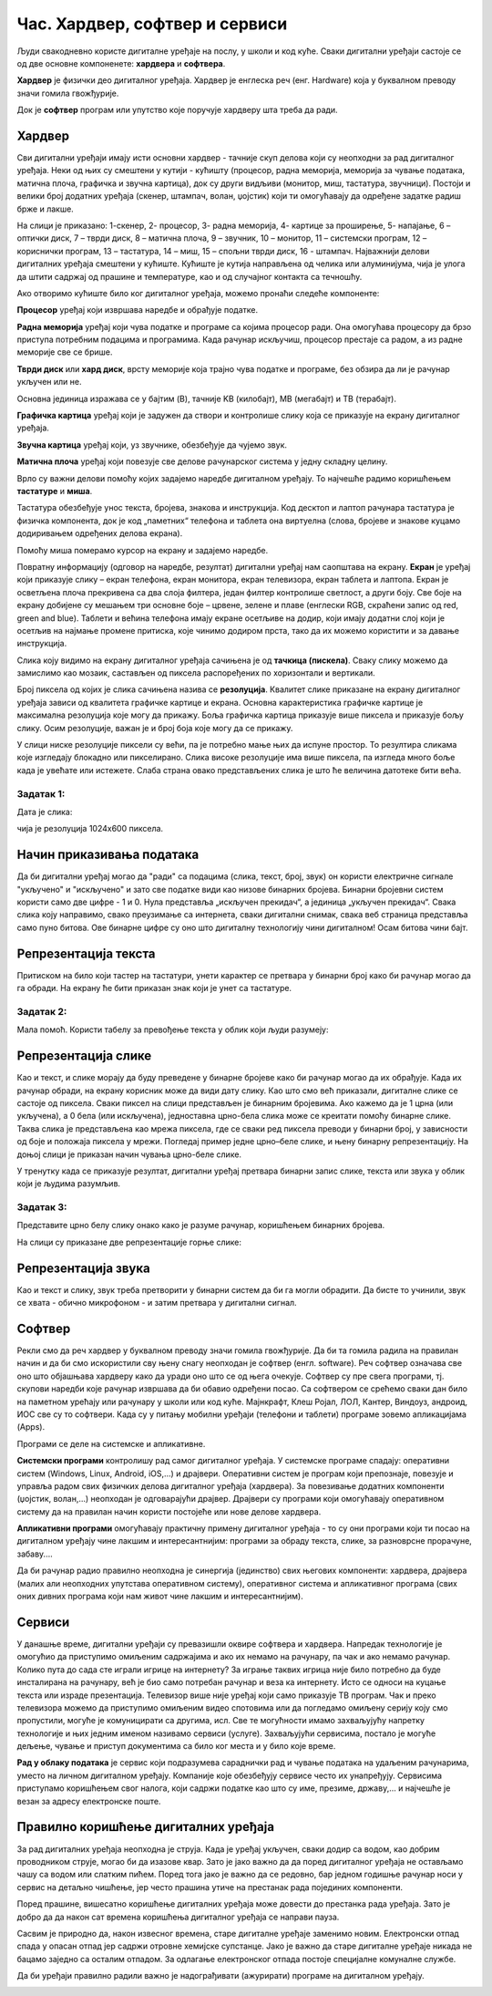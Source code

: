 Час. Хардвер, софтвер и сервиси
===============================

.. infonote::

 На овом часу ћемо говорити о:
    •	физичким деловима дигиталних уређаја (хардверу);
    •	програмима (софтверу) и услугама (сервисима);
    •	начину приказивања података;
    •	одржавању и правилној употреби дигиталних уређаја.

Људи свакодневно користе дигиталне уређаје на послу, у школи и код куће. 
Сваки дигитални уређаји састоје се од две основне компоненете: **хардвера** и **софтвера**. 

**Хардвер** је физички део дигиталног уређаја. Хардвер је енглеска реч (енг. Hardware) која у буквалном преводу значи гомила гвожђурије.

Док је **софтвер** програм или упутство које поручује хардверу шта треба да ради.

Хардвер
-------
Сви дигитални уређаји имају исти основни хардвер - тачније скуп делова који су неопходни за рад дигиталног уређаја. Неки од њих су смештени у кутији - кућишту (процесор, радна меморија, меморија за чување података, матична плоча, графичка и звучна картица), док су други видљиви (монитор, миш, тастатура, звучници). Постоји и велики број додатних уређаја (скенер, штампач, волан, џојстик) који ти омогућавају да одређене задатке радиш брже и лакше. 

.. image:: ../../_images/L2S1.png
    :width: 700px
    :align: center  

На слици је приказано: 1-скенер, 2- процесор, 3- радна меморија, 4- картице за проширење, 5- напајање, 6 – оптички диск, 7 – тврди диск, 8 – матична плоча, 9 – звучник, 10 – монитор, 11 – системски програм, 12 –кориснички програм, 13 – тастатура, 14 – миш, 15 – спољни тврди диск,  16 - штампач.
Најважнији делови дигиталних уређаја смештени у кућиште. Кућиште је кутија направљена од челика или алуминијума, чија је улога да штити садржај од прашине и температуре, као и од случајног контакта са течношћу. 

Ако отворимо кућиште било ког дигиталног уређаја, можемо пронаћи следеће компоненте:
  
.. image:: ../../_images/L2S2.png
    :width: 500px
    :align: center 


**Процесор** уређај који извршава наредбе и обрађује податке.

**Радна меморија** уређај који чува податке и програме са којима процесор ради. Она омогућава процесору да брзо приступа потребним подацима и програмима. Када рачунар искључиш, процесор престаје са радом, а из радне меморије све се брише.

**Тврди диск** или **хард диск**, врсту меморије која трајно чува податке и програме, без обзира да ли је рачунар укључен или не. 

Основна јединица изражава се у бајтим (B), тачније KB (килобајт), MB (мегабајт) и TB (терабајт). 

.. image:: ../../_images/L2S3.png
    :width: 700px
    :align: center


**Графичка картица** уређај који је задужен да створи и контролише слику која се приказује на екрану дигиталног уређаја.

**Звучна картица** уређај који, уз звучнике, обезбеђује да чујемо звук.

**Матична плоча** уређај који повезује све делове рачунарског система у једну складну целину.

Врло су важни делови помоћу којих задајемо наредбе дигиталном уређају. То најчешће радимо коришћењем **тастатуре** и **миша**. 

Тастатура обезбеђује унос текста, бројева, знакова и инструкција. Код десктоп и лаптоп рачунара тастатура је физичка компонента, док је код „паметних“ телефона и таблета она виртуелна (слова, бројеве и знакове куцамо додиривањем одређених делова екрана).

Помоћу миша померамо курсор на екрану и задајемо наредбе.

Повратну информацију (одговор на наредбе, резултат) дигитални уређај нам саопштава на екрану. **Екран** је уређај који приказује слику – екран телефона, екран монитора, екран телевизора, екран таблета и лаптопа. Екран је осветљена плоча прекривена са два слоја филтера, један филтер контролише светлост, а други боју. Све боје на екрану добијене су мешањем три основне боје – црвене, зелене и плаве (енглески RGB, скраћени запис од red, green and blue). 
Таблети и већина телефона имају екране осетљиве на додир, који имају додатни слој који је осетљив на најмање промене притиска, које чинимо додиром прста, тако да их можемо користити и за давање инструкција. 

Слика коју видимо на екрану дигиталног уређаја сачињена је од **тачкица (пискела)**. Сваку слику можемо да замислимо као мозаик, састављен од пиксела распоређених по хоризонтали и вертикали. 

Број пиксела од којих је слика сачињена назива се **резолуција**. Квалитет слике приказане на екрану дигиталног уређаја зависи од квалитета графичке картице и екрана. Основна карактеристика графичке картице је максимална резолуција које могу да прикажу. Боља графичка картица приказује више пиксела и приказује бољу слику. Осим резолуције, важан је и број боја које могу да се прикажу. 

У слици ниске резолуције пиксели су већи, па је потребно мање њих да испуне простор. То резултира сликама које изгледају блокадно или пикселирано. Слика високе резолуције има више пиксела, па изгледа много боље када је увећате или истежете. Слаба страна овако представљених слика је што ће величина датотеке бити већа.


Задатак 1:  
~~~~~~~~~~

Дата је слика:

.. image:: ../../_images/L2S4.jpg
    :width: 600px
    :align: center
 
чија је резолуција 1024x600 пиксела. 

.. fillintheblank:: L2P1

    Колико слика има тачкица по хоризонтали дигиталног уређаја? Унеси одговор. 

    Одговор: |blank|

    - :^1024$: Тачно
      :x: Одговор није тачан.

.. fillintheblank:: L2P2

    Колико слика има тачкица по вертикали дигиталног уређаја? Унеси одговор. 

    Одговор: |blank|

    - :^600$: Тачно
      :x: Одговор није тачан.

.. fillintheblank:: L2P3

    Колико је употребљено пиксела за приказивање ове слике? Унеси одговор. **Мала помоћ:** Подсети се како се израчунава површина правоугаоника. 

    Одговор: |blank|

    - :^614400$: Тачно
      :x: Одговор није тачан.


Начин приказивања података
--------------------------

Да би дигитални уређај могао да "ради" са подацима (слика, текст, број, звук) он користи електричне сигнале "укључено" и "искључено" и зато све податке види као низове бинарних бројева. Бинарни бројевни систем користи само две цифре - 1 и 0. Нула представља „искључен прекидач“, а јединица „укључен прекидач“. Свака слика коју направимо, свако преузимање са интернета, сваки дигитални снимак, свака веб страница представља само пуно битова. Ове бинарне цифре су оно што дигиталну технологију чини дигиталном! Осам битова чини бајт.
 

Репрезентација текста
---------------------

Притиском на било који тастер на тастатури, унети карактер се претвара у бинарни број како би рачунар могао да га обради. На екрану ће бити приказан знак који је унет са тастатуре.

Задатак 2:
~~~~~~~~~~

.. fillintheblank:: L2P4

    Пред тобом се налази решење 01010100 01110010 01100001 01110110 01100001 загонетке "Ја сам мала зелена, зечићу сам до рамена. Мене газе ноге босе, мене оштром косом косе." представљено у облику који рачунар разуме. Та реч је приказана преко бинарних бројева. 
    Унеси решење малим ћириличким писмом. 

    Одговор: |blank|

    - :^трава$: Тачно
      :x: Одговор није тачан.

Мала помоћ. Користи табелу за превођење текста у облик који људи разумеју:

.. image:: ../../_images/L2S6.png
    :width: 600px
    :align: center 

Репрезентација слике
--------------------

Као и текст, и слике морају да буду преведене у бинарне бројеве како би рачунар могао да их обрађује. Када их рачунар обради, на екрану корисник може да види дату слику. Као што смо већ приказали, дигиталне слике се састоје од пиксела. Сваки пиксел на слици представљен је бинарним бројевима. Ако кажемо да је 1 црна (или укључена), а 0 бела (или искључена), једноставна црно-бела слика може се креитати помоћу бинарне слике. Таква слика је представљена као мрежа пиксела, где се сваки ред пиксела преводи у бинарни број, у зависности од боје и положаја пиксела у мрежи. 
Погледај пример једне црно–беле слике, и њену бинарну репрезентацију. На доњој слици је приказан начин чувања црно-беле слике.

.. image:: ../../_images/L2S7.png
    :width: 600px
    :align: center 
 
У тренутку када се приказује резултат, дигитални уређај претвара бинарни запис слике, текста или звука у облик који је људима разумљив.

Задатак 3:
~~~~~~~~~~

Представите црно белу слику онако како је разуме рачунар, коришћењем бинарних бројева. 

.. image:: ../../_images/L2S9.png
    :width: 300px
    :align: center 

На слици су приказане две репрезентације горње слике:

.. image:: ../../_images/L2S15.png
    :width: 600px
    :align: center 

.. fillintheblank:: L2P5

    Унеси редни број слике која представља праву репрезентацију горње слике. 

    Одговор: |blank|

    - :^1$: Тачно
      :x: Одговор није тачан. 
  
Репрезентација звука
--------------------
Као и текст и слику, звук треба претворити у бинарни систем да би га могли обрадити. Да бисте то учинили, звук се хвата - обично микрофоном - и затим претвара у дигитални сигнал.

Софтвер
-------

Рекли смо да реч хардвер у буквалном преводу значи гомила гвожђурије. Да би та гомила радила на правилан начин и да би смо искористили сву њену снагу неопходан је софтвер (енгл. software). Реч софтвер означава све оно што објашњава хардверу како да уради оно што се од њега очекује. Софтвер су пре свега програми, тј. скупови наредби које рачунар извршава да би обавио одређени посао. Са софтвером се срећемо сваки дан било на паметном урећају или рачунару у школи или код куће. Мајнкрафт, Клеш Ројал, ЛОЛ, Кантер, Виндоуз, андроид, ИОС све су то софтвери. 
Када су у питању мобилни уређаји (телефони и таблети) програме зовемо апликацијама (Apps).

Програми се деле на системске и апликативне. 

**Системски програми** контролишу рад самог дигиталног уређаја. У системске програме спадају: оперативни систем (Windows, Linux, Android, iOS,...) и драјвери. Оперативни систем је програм који препознаје, повезује и управља радом свих физичких делова дигиталног уређаја (хардвера). За повезивање додатних компоненти (џојстик, волан,...) неопходан је одговарајући драјвер. Драјвери су програми који омогућавају оперативном систему да на правилан начин користи постојеће или нове делове хардвера. 

**Апликативни програми** омогућавају практичну примену дигиталног уређаја - то су они програми који ти посао на дигиталном уређају чине лакшим и интересантнијим: програми за обраду текста, слике, за разноврсне прорачуне,  забаву....

Да би рачунар радио правилно неопходна је синергија (јединство) свих његових компоненти: хардвера, драјвера (малих али неопходних упутстава оперативном систему), оперативног система и апликативног програма (свих оних дивних програма који нам живот чине лакшим и интересантнијим).

Сервиси
-------

У данашње време, дигитални уређаји су превазишли оквире софтвера и хардвера. 
Напредак технологије је омогућио да приступимо омиљеним садржајима и ако их немамо на рачунару, па чак и ако немамо рачунар. Колико пута до сада сте играли игрице на интернету? За играње таквих игрица није било потребно да буде инсталирана на рачунару, већ је био само потребан рачунар и веза ка интернету. Исто се односи на куцање текста или израде презентација. Телевизор више није уређај који само приказује ТВ програм. Чак и преко телевизора можемо да приступимо омиљеним видео спотовима или да погледамо омиљену серију коју смо пропустили, могуће је комуницирати са другима, исл. Све те могућности имамо захваљујућу напретку технологије и њих једним именом називамо сервиси (услуге).
Захваљујући сервисима, постало је могуће дељење, чување и приступ документима са било ког места и у било које време. 

**Рад у облаку података** је сервис који подразумева сараднички рад и чување података на удаљеним рачунарима, уместо на личном дигиталном уређају. 
Компаније које обезбеђују сервисе често их унапређују. Сервисима приступамо коришћењем свог налога, који садржи податке као што су име, презиме, државу,... и најчешће је везан за адресу електронске поште.
 
Правилно коришћење дигиталних уређаја
-------------------------------------

За рад дигиталних уређаја неопходна је струја. Када је уређај укључен, сваки додир са водом, као добрим проводником струје, могао би да изазове квар. Зато је јако важно да да поред дигиталног уређаја не остављамо чашу са водом или слатким пићем. Поред тога јако је важно да се редовно, бар једном годишње рачунар носи у сервис на детаљно чишћење, јер често прашина утиче на престанак рада појединих компоненти.

Поред прашине, вишесатно коришћење дигиталних уређаја може довести до престанка рада уређаја. Зато је добро да да након сат времена коришћења дигиталног уређаја се направи пауза. 

Сасвим је природно да, након извесног времена, старе дигиталне уређаје заменимо новим. Електронски отпад спада у опасан отпад јер садржи отровне хемијске супстанце. Јако је важно да старе дигиталне уређаје никада не бацамо заједно са осталим отпадом. За одлагање електронског отпада постоје специјалне комуналне службе.

Да би уређаји правилно радили важно је надограђивати (ажурирати) програме на дигиталном уређају.

.. infonote::

 **Шта смо научили?**
    •	да хардвер представља физичке делове (компоненте) рачунара или дигиталних уређаја;
    •	да софтвер објашњава хардверу како да уради оно што се од њега очекује;
    •	да је оперативни систем програм који препознаје, повезује и управља радом свих физичких делова дигиталног уређаја;
    •	да је драјвер програм који објашњава оперативном систему како да на правилан начин користи неки од постојећих или нови део хардвера;
    •	да интернет представља скуп умрежених рачунара;
    •	да сервиси представљају скуп услуга на интернету, помоћу којих је могуће чување и приступ документима са било ког места и у било које време;
    •	да је рачунарски облак сервис који подразумева смештање твојих података и информација на удаљене рачунаре, уместо на сопствене дигиталне уређаје.

.. image:: ../../_images/L2S8.png
    :width: 800px
    :align: center

